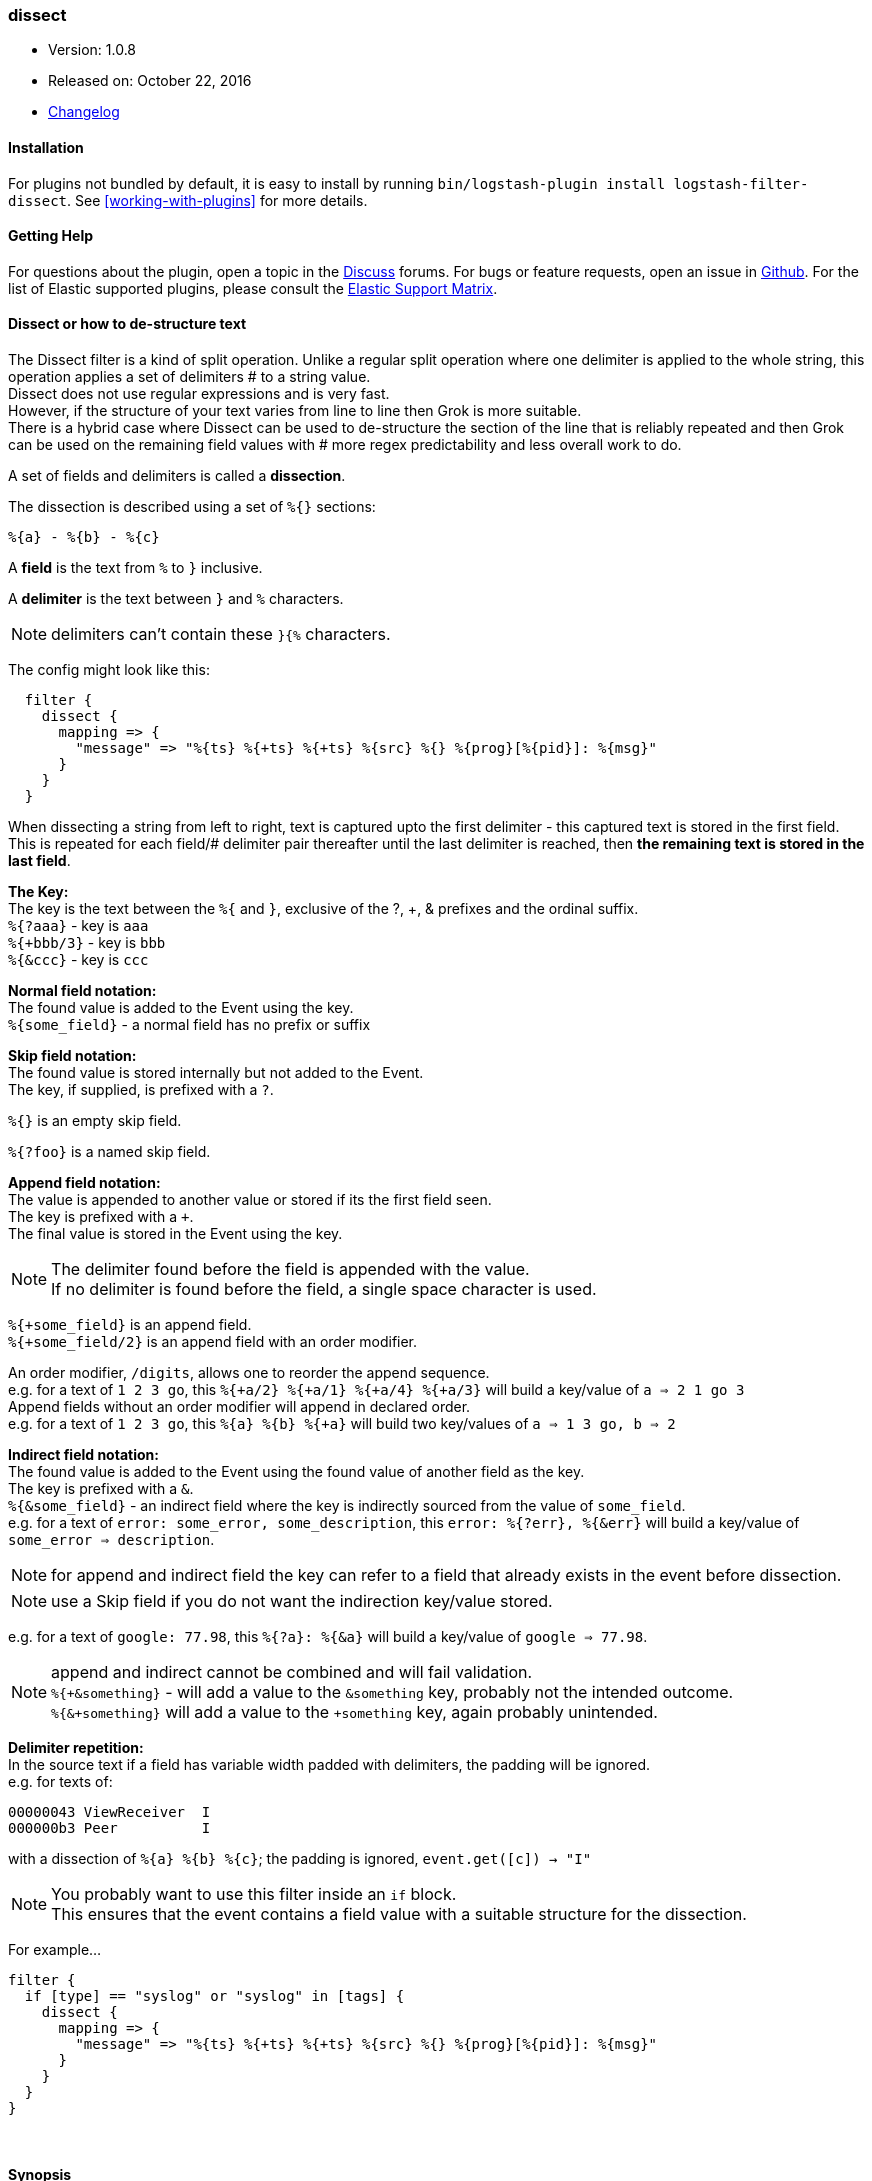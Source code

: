 [[plugins-filters-dissect]]
=== dissect

* Version: 1.0.8
* Released on: October 22, 2016
* https://github.com/logstash-plugins/logstash-filter-dissect/blob/master/CHANGELOG.md#108[Changelog]


==== Installation

For plugins not bundled by default, it is easy to install by running `bin/logstash-plugin install logstash-filter-dissect`. See <<working-with-plugins>> for more details.


==== Getting Help

For questions about the plugin, open a topic in the http://discuss.elastic.co[Discuss] forums. For bugs or feature requests, open an issue in https://github.com/elastic/logstash[Github].
For the list of Elastic supported plugins, please consult the https://www.elastic.co/support/matrix#show_logstash_plugins[Elastic Support Matrix].

==== Dissect or how to de-structure text

The Dissect filter is a kind of split operation. Unlike a regular split operation where one delimiter is applied to the whole string, this operation applies a set of delimiters # to a string value. +
Dissect does not use regular expressions and is very fast. +
However, if the structure of your text varies from line to line then Grok is more suitable. +
There is a hybrid case where Dissect can be used to de-structure the section of the line that is reliably repeated and then Grok can be used on the remaining field values with # more regex predictability and less overall work to do. +

A set of fields and delimiters is called a *dissection*.

The dissection is described using a set of `%{}` sections:
....
%{a} - %{b} - %{c}
....

A *field* is the text from `%` to `}` inclusive.

A *delimiter* is the text between `}` and `%` characters.

[NOTE]
delimiters can't contain these `}{%` characters.

The config might look like this:
....
  filter {
    dissect {
      mapping => {
        "message" => "%{ts} %{+ts} %{+ts} %{src} %{} %{prog}[%{pid}]: %{msg}"
      }
    }
  }
....
When dissecting a string from left to right, text is captured upto the first delimiter - this captured text is stored in the first field. This is repeated for each field/# delimiter pair thereafter until the last delimiter is reached, then *the remaining text is stored in the last field*. +

*The Key:* +
The key is the text between the `%{` and `}`, exclusive of the ?, +, & prefixes and the ordinal suffix. +
`%{?aaa}` - key is `aaa` +
`%{+bbb/3}` - key is `bbb` +
`%{&ccc}` - key is `ccc` +

*Normal field notation:* +
The found value is added to the Event using the key. +
`%{some_field}` - a normal field has no prefix or suffix

*Skip field notation:* +
The found value is stored internally but not added to the Event. +
The key, if supplied, is prefixed with a `?`.

`%{}` is an empty skip field.

`%{?foo}` is a named skip field.

*Append field notation:* +
The value is appended to another value or stored if its the first field seen. +
The key is prefixed with a `+`. +
The final value is stored in the Event using the key. +

[NOTE]
====
The delimiter found before the field is appended with the value. +
If no delimiter is found before the field, a single space character is used.
====

`%{+some_field}` is an append field. +
`%{+some_field/2}` is an append field with an order modifier.

An order modifier, `/digits`, allows one to reorder the append sequence. +
e.g. for a text of `1 2 3 go`, this `%{+a/2} %{+a/1} %{+a/4} %{+a/3}` will build a key/value of `a => 2 1 go 3` +
Append fields without an order modifier will append in declared order. +
e.g. for a text of `1 2 3 go`, this `%{a} %{b} %{+a}` will build two key/values of `a => 1 3 go, b => 2` +

*Indirect field notation:* +
The found value is added to the Event using the found value of another field as the key. +
The key is prefixed with a `&`. +
`%{&some_field}` - an indirect field where the key is indirectly sourced from the value of `some_field`. +
e.g. for a text of `error: some_error, some_description`, this `error: %{?err}, %{&err}` will build a key/value of `some_error => description`.

[NOTE]
for append and indirect field the key can refer to a field that already exists in the event before dissection.

[NOTE]
use a Skip field if you do not want the indirection key/value stored.

e.g. for a text of `google: 77.98`, this `%{?a}: %{&a}` will build a key/value of `google => 77.98`.

[NOTE]
===============================
append and indirect cannot be combined and will fail validation. +
`%{+&something}` - will add a value to the `&something` key, probably not the intended outcome. +
`%{&+something}` will add a value to the `+something` key, again probably unintended. +
===============================

*Delimiter repetition:* +
In the source text if a field has variable width padded with delimiters, the padding will be ignored. +
e.g. for texts of:
....
00000043 ViewReceiver  I
000000b3 Peer          I
....
with a dissection of `%{a} %{b} %{c}`; the padding is ignored, `event.get([c]) -> "I"`

[NOTE]
====
You probably want to use this filter inside an `if` block. +
This ensures that the event contains a field value with a suitable structure for the dissection.
====

For example...
....
filter {
  if [type] == "syslog" or "syslog" in [tags] {
    dissect {
      mapping => {
        "message" => "%{ts} %{+ts} %{+ts} %{src} %{} %{prog}[%{pid}]: %{msg}"
      }
    }
  }
}
....

&nbsp;

==== Synopsis

This plugin supports the following configuration options:

Required configuration options:

[source,json]
--------------------------
dissect {
}
--------------------------



Available configuration options:

[cols="<,<,<",options="header",]
|=======================================================================
|Setting |Input type|Required
| <<plugins-filters-dissect-add_field>> |<<hash,hash>>|No
| <<plugins-filters-dissect-add_tag>> |<<array,array>>|No
| <<plugins-filters-dissect-convert_datatype>> |<<hash,hash>>|No
| <<plugins-filters-dissect-enable_metric>> |<<boolean,boolean>>|No
| <<plugins-filters-dissect-id>> |<<string,string>>|No
| <<plugins-filters-dissect-mapping>> |<<hash,hash>>|No
| <<plugins-filters-dissect-periodic_flush>> |<<boolean,boolean>>|No
| <<plugins-filters-dissect-remove_field>> |<<array,array>>|No
| <<plugins-filters-dissect-remove_tag>> |<<array,array>>|No
| <<plugins-filters-dissect-tag_on_failure>> |<<array,array>>|No
|=======================================================================


==== Details

&nbsp;

[[plugins-filters-dissect-add_field]]
===== `add_field` 

  * Value type is <<hash,hash>>
  * Default value is `{}`

If this filter is successful, add any arbitrary fields to this event.
Field names can be dynamic and include parts of the event using the `%{field}`.

Example:
[source,ruby]
    filter {
      dissect {
        add_field => { "foo_%{somefield}" => "Hello world, from %{host}" }
      }
    }
[source,ruby]
    # You can also add multiple fields at once:
    filter {
      dissect {
        add_field => {
          "foo_%{somefield}" => "Hello world, from %{host}"
          "new_field" => "new_static_value"
        }
      }
    }

If the event has field `"somefield" == "hello"` this filter, on success,
would add field `foo_hello` if it is present, with the
value above and the `%{host}` piece replaced with that value from the
event. The second example would also add a hardcoded field.

[[plugins-filters-dissect-add_tag]]
===== `add_tag` 

  * Value type is <<array,array>>
  * Default value is `[]`

If this filter is successful, add arbitrary tags to the event.
Tags can be dynamic and include parts of the event using the `%{field}`
syntax.

Example:
[source,ruby]
    filter {
      dissect {
        add_tag => [ "foo_%{somefield}" ]
      }
    }
[source,ruby]
    # You can also add multiple tags at once:
    filter {
      dissect {
        add_tag => [ "foo_%{somefield}", "taggedy_tag"]
      }
    }

If the event has field `"somefield" == "hello"` this filter, on success,
would add a tag `foo_hello` (and the second example would of course add a `taggedy_tag` tag).

[[plugins-filters-dissect-convert_datatype]]
===== `convert_datatype` 

  * Value type is <<hash,hash>>
  * Default value is `{}`

With this setting `int` and `float` datatype conversions can be specified. +
These will be done after all `mapping` dissections have taken place. +
Feel free to use this setting on its own without a `mapping` section. +

For example
[source, ruby]
filter {
  dissect {
    convert_datatype => {
      cpu => "float"
      code => "int"
    }
  }
}

[[plugins-filters-dissect-enable_metric]]
===== `enable_metric` 

  * Value type is <<boolean,boolean>>
  * Default value is `true`

Disable or enable metric logging for this specific plugin instance
by default we record all the metrics we can, but you can disable metrics collection
for a specific plugin.

[[plugins-filters-dissect-id]]
===== `id` 

  * Value type is <<string,string>>
  * There is no default value for this setting.

Add a unique `ID` to the plugin configuration. If no ID is specified, Logstash will generate one. 
It is strongly recommended to set this ID in your configuration. This is particularly useful 
when you have two or more plugins of the same type, for example, if you have 2 grok filters. 
Adding a named ID in this case will help in monitoring Logstash when using the monitoring APIs.

[source,ruby]
---------------------------------------------------------------------------------------------------
output {
 stdout {
   id => "my_plugin_id"
 }
}
---------------------------------------------------------------------------------------------------


[[plugins-filters-dissect-mapping]]
===== `mapping` 

  * Value type is <<hash,hash>>
  * Default value is `{}`

A hash of dissections of `field => value` +
A later dissection can be done on values from a previous dissection or they can be independent.

For example
[source, ruby]
filter {
  dissect {
    mapping => {
      "message" => "%{field1} %{field2} %{description}"
      "description" => "%{field3} %{field4} %{field5}"
    }
  }
}

This is useful if you want to keep the field `description` but also
dissect it some more.

[[plugins-filters-dissect-periodic_flush]]
===== `periodic_flush` 

  * Value type is <<boolean,boolean>>
  * Default value is `false`

Call the filter flush method at regular interval.
Optional.

[[plugins-filters-dissect-remove_field]]
===== `remove_field` 

  * Value type is <<array,array>>
  * Default value is `[]`

If this filter is successful, remove arbitrary fields from this event.
Fields names can be dynamic and include parts of the event using the %{field}
Example:
[source,ruby]
    filter {
      dissect {
        remove_field => [ "foo_%{somefield}" ]
      }
    }
[source,ruby]
    # You can also remove multiple fields at once:
    filter {
      dissect {
        remove_field => [ "foo_%{somefield}", "my_extraneous_field" ]
      }
    }

If the event has field `"somefield" == "hello"` this filter, on success,
would remove the field with name `foo_hello` if it is present. The second
example would remove an additional, non-dynamic field.

[[plugins-filters-dissect-remove_tag]]
===== `remove_tag` 

  * Value type is <<array,array>>
  * Default value is `[]`

If this filter is successful, remove arbitrary tags from the event.
Tags can be dynamic and include parts of the event using the `%{field}`
syntax.

Example:
[source,ruby]
    filter {
      dissect {
        remove_tag => [ "foo_%{somefield}" ]
      }
    }
[source,ruby]
    # You can also remove multiple tags at once:
    filter {
      dissect {
        remove_tag => [ "foo_%{somefield}", "sad_unwanted_tag"]
      }
    }

If the event has field `"somefield" == "hello"` this filter, on success,
would remove the tag `foo_hello` if it is present. The second example
would remove a sad, unwanted tag as well.

[[plugins-filters-dissect-tag_on_failure]]
===== `tag_on_failure` 

  * Value type is <<array,array>>
  * Default value is `["_dissectfailure"]`

Append values to the `tags` field when dissection fails


